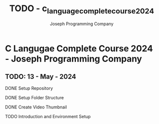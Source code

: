 #+TITLE: TODO - c_language_complete_course_2024
#+DESCRIPTION: TODO - c_language_complete_course_2024.
#+AUTHOR: Joseph Programming Company

* C Langugae Complete Course 2024 - Joseph Programming Company

** TODO: 13 - May - 2024
**** DONE Setup Repository
CLOSED: [2024-05-13 Mon 10:51]
**** DONE Setup Folder Structure
CLOSED: [2024-05-13 Mon 10:51]
**** DONE Create Video Thumbnail
CLOSED: [2024-05-13 Mon 10:51]
**** TODO Introduction and Environment Setup




